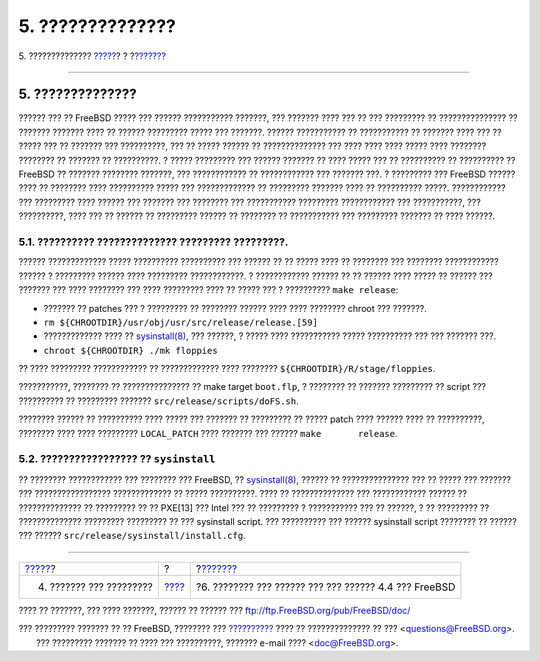 =================
5. ??????????????
=================

.. raw:: html

   <div class="navheader">

5. ??????????????
`????? <distribution.html>`__?
?
?\ `??????? <lessons-learned.html>`__

--------------

.. raw:: html

   </div>

.. raw:: html

   <div class="sect1">

.. raw:: html

   <div class="titlepage" xmlns="">

.. raw:: html

   <div>

.. raw:: html

   <div>

5. ??????????????
-----------------

.. raw:: html

   </div>

.. raw:: html

   </div>

.. raw:: html

   </div>

?????? ??? ?? FreeBSD ????? ??? ?????? ??????????? ???????, ??? ???????
???? ??? ?? ??? ????????? ?? ??????????????? ?? ??????? ??????? ???? ??
?????? ????????? ????? ??? ???????. ?????? ??????????? ?? ??????????? ??
??????? ???? ??? ?? ????? ??? ?? ??????? ??? ??????????, ??? ?? ?????
?????? ?? ?????????????? ??? ???? ???? ???? ????? ???? ???????? ????????
?? ??????? ?? ??????????. ? ????? ????????? ??? ?????? ??????? ?? ????
????? ??? ?? ?????????? ?? ?????????? ?? FreeBSD ?? ??????? ????????
???????, ??? ???????????? ?? ???????????? ??? ??????? ???. ? ?????????
??? FreeBSD ?????? ???? ?? ???????? ???? ?????????? ????? ???
????????????? ?? ????????? ??????? ???? ?? ?????????? ?????.
???????????? ??? ????????? ???? ?????? ??? ??????? ??? ???????? ???
??????????? ????????? ???????????? ??? ???????????, ??? ??????????, ????
??? ?? ?????? ?? ????????? ?????? ?? ???????? ?? ??????????? ???
????????? ??????? ?? ???? ??????.

.. raw:: html

   <div class="sect2">

.. raw:: html

   <div class="titlepage" xmlns="">

.. raw:: html

   <div>

.. raw:: html

   <div>

5.1. ?????????? ?????????????? ????????? ?????????.
~~~~~~~~~~~~~~~~~~~~~~~~~~~~~~~~~~~~~~~~~~~~~~~~~~~

.. raw:: html

   </div>

.. raw:: html

   </div>

.. raw:: html

   </div>

?????? ????????????? ????? ?????????? ?????????? ??? ?????? ?? ?? ?????
???? ?? ???????? ??? ???????? ???????????? ?????? ? ????????? ??????
???? ????????? ????????????. ? ???????????? ?????? ?? ?? ?????? ????
????? ?? ?????? ??? ??????? ??? ???? ???????? ??? ???? ????????? ???? ??
????? ??? ? ?????????? ``make release``:

.. raw:: html

   <div class="itemizedlist">

-  ??????? ?? patches ??? ? ????????? ?? ???????? ?????? ???? ????
   ???????? chroot ??? ???????.

-  ``rm ${CHROOTDIR}/usr/obj/usr/src/release/release.[59]``

-  ????????????? ???? ??
   `sysinstall(8) <http://www.FreeBSD.org/cgi/man.cgi?query=sysinstall&sektion=8>`__,
   ??? ??????, ? ????? ???? ??????????? ????? ?????????? ??? ??? ???????
   ???.

-  ``chroot ${CHROOTDIR} ./mk floppies``

.. raw:: html

   </div>

?? ???? ????????? ???????????? ?? ????????????? ???? ????????
``${CHROOTDIR}/R/stage/floppies``.

???????????, ???????? ?? ??????????????? ?? make target ``boot.flp``, ?
???????? ?? ??????? ????????? ?? script ??? ?????????? ?? ?????????
??????? ``src/release/scripts/doFS.sh``.

???????? ?????? ?? ?????????? ???? ????? ??? ??????? ?? ????????? ??
????? patch ???? ?????? ???? ?? ??????????, ???????? ???? ???? ?????????
``LOCAL_PATCH`` ???? ??????? ??? ?????? ``make       release``.

.. raw:: html

   </div>

.. raw:: html

   <div class="sect2">

.. raw:: html

   <div class="titlepage" xmlns="">

.. raw:: html

   <div>

.. raw:: html

   <div>

5.2. ????????????????? ?? ``sysinstall``
~~~~~~~~~~~~~~~~~~~~~~~~~~~~~~~~~~~~~~~~

.. raw:: html

   </div>

.. raw:: html

   </div>

.. raw:: html

   </div>

?? ???????? ???????????? ??? ???????? ??? FreeBSD, ??
`sysinstall(8) <http://www.FreeBSD.org/cgi/man.cgi?query=sysinstall&sektion=8>`__,
?????? ?? ??????????????? ??? ?? ????? ??? ??????? ??? ?????????????????
????????????? ?? ????? ??????????. ???? ?? ?????????????? ???
???????????? ?????? ?? ?????????????? ?? ????????? ?? ?? PXE[13] ???
Intel ??? ?? ????????? ? ??????????? ??? ?? ??????, ? ?? ????????? ??
?????????????? ????????? ????????? ?? ??? sysinstall script. ???
?????????? ??? ?????? sysinstall script ???????? ?? ?????? ??? ??????
``src/release/sysinstall/install.cfg``.

.. raw:: html

   </div>

.. raw:: html

   </div>

.. raw:: html

   <div class="navfooter">

--------------

+----------------------------------+-------------------------+----------------------------------------------------------+
| `????? <distribution.html>`__?   | ?                       | ?\ `??????? <lessons-learned.html>`__                    |
+----------------------------------+-------------------------+----------------------------------------------------------+
| 4. ??????? ??? ?????????         | `???? <index.html>`__   | ?6. ???????? ??? ?????? ??? ??? ?????? 4.4 ??? FreeBSD   |
+----------------------------------+-------------------------+----------------------------------------------------------+

.. raw:: html

   </div>

???? ?? ???????, ??? ???? ???????, ?????? ?? ?????? ???
ftp://ftp.FreeBSD.org/pub/FreeBSD/doc/

| ??? ????????? ??????? ?? ?? FreeBSD, ???????? ???
  `?????????? <http://www.FreeBSD.org/docs.html>`__ ???? ??
  ?????????????? ?? ??? <questions@FreeBSD.org\ >.
|  ??? ????????? ??????? ?? ???? ??? ??????????, ??????? e-mail ????
  <doc@FreeBSD.org\ >.
